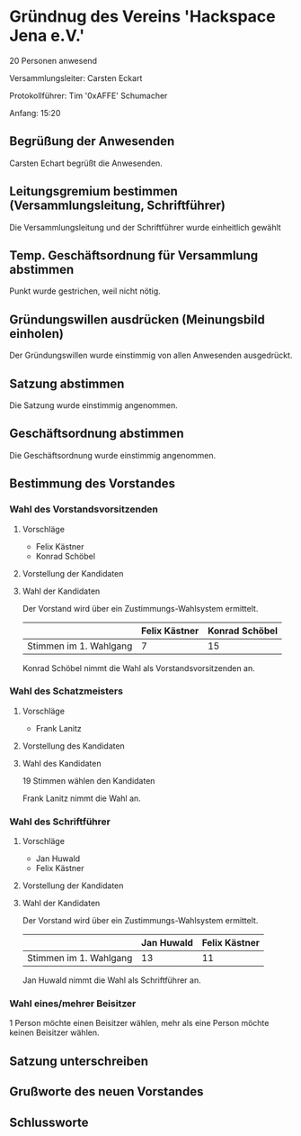 * Gründnug des Vereins 'Hackspace Jena e.V.'
20 Personen anwesend

Versammlungsleiter: Carsten Eckart

Protokollführer: Tim '0xAFFE' Schumacher

Anfang: 15:20
** Begrüßung der Anwesenden
Carsten Echart begrüßt die Anwesenden.
** Leitungsgremium bestimmen (Versammlungsleitung, Schriftführer)
Die Versammlungsleitung und der Schriftführer wurde einheitlich gewählt
** Temp. Geschäftsordnung für Versammlung abstimmen
Punkt wurde gestrichen, weil nicht nötig.
** Gründungswillen ausdrücken (Meinungsbild einholen)
Der Gründungswillen wurde einstimmig von allen Anwesenden ausgedrückt.
** Satzung abstimmen
Die Satzung wurde einstimmig angenommen.
** Geschäftsordnung abstimmen
Die Geschäftsordnung wurde einstimmig angenommen.
** Bestimmung des Vorstandes
*** Wahl des Vorstandsvorsitzenden
**** Vorschläge
 - Felix Kästner
 - Konrad Schöbel
**** Vorstellung der Kandidaten
**** Wahl der Kandidaten
Der Vorstand wird über ein Zustimmungs-Wahlsystem ermittelt.

|------------------------+---------------+----------------|
|                        | Felix Kästner | Konrad Schöbel |
|------------------------+---------------+----------------|
| Stimmen im 1. Wahlgang | 7             | 15             |
|------------------------+---------------+----------------|

Konrad Schöbel nimmt die Wahl als Vorstandsvorsitzenden an.

*** Wahl des Schatzmeisters
**** Vorschläge
 - Frank Lanitz

**** Vorstellung des Kandidaten
**** Wahl des Kandidaten
19 Stimmen wählen den Kandidaten

Frank Lanitz nimmt die Wahl an.
*** Wahl des Schriftführer
**** Vorschläge
 - Jan Huwald
 - Felix Kästner

**** Vorstellung der Kandidaten
**** Wahl der Kandidaten


Der Vorstand wird über ein Zustimmungs-Wahlsystem ermittelt.

|------------------------+------------+---------------|
|                        | Jan Huwald | Felix Kästner |
|------------------------+------------+---------------|
| Stimmen im 1. Wahlgang | 13         | 11            |
|------------------------+------------+---------------|

Jan Huwald nimmt die Wahl als Schriftführer an.

*** Wahl eines/mehrer Beisitzer
1 Person möchte einen Beisitzer wählen, mehr als eine Person möchte keinen Beisitzer wählen.

** Satzung unterschreiben

** Grußworte des neuen Vorstandes

** Schlussworte


